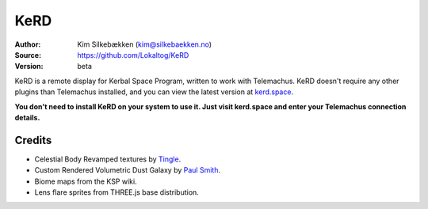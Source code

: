 KeRD
====

:Author: Kim Silkebækken (kim@silkebaekken.no)
:Source: https://github.com/Lokaltog/KeRD
:Version: beta

KeRD is a remote display for Kerbal Space Program, written to work with
Telemachus. KeRD doesn't require any other plugins than Telemachus installed,
and you can view the latest version at `kerd.space <http://kerd.space/>`_.

**You don't need to install KeRD on your system to use it. Just visit kerd.space and
enter your Telemachus connection details.**

Credits
-------

* Celestial Body Revamped textures by `Tingle <http://forum.kerbalspaceprogram.com/threads/44135-0-22-Universe-Replacer-v4-0?p=588163&viewfull=1#post588163>`_.
* Custom Rendered Volumetric Dust Galaxy by `Paul Smith <https://drive.google.com/folderview?id=0BxtVn_bTrSAtfkM5dmYyS3lfLUo4MFZxeVZNUUtDWEdNTllMeW5MTXp3T2JfWUI3Q1d2ckk&usp=drive_web>`_.
* Biome maps from the KSP wiki.
* Lens flare sprites from THREE.js base distribution.
